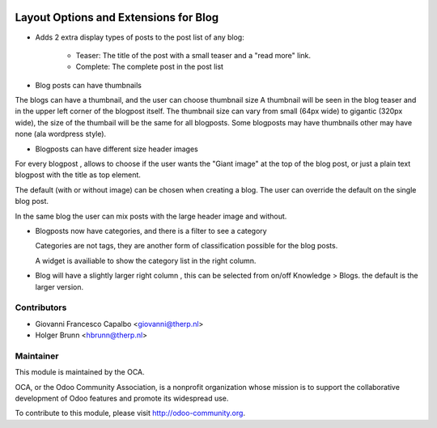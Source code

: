 .. image:: https://img.shields.io/badge/licence-AGPL--3-blue.svg
    :target: http://www.gnu.org/licenses/agpl-3.0-standalone.html
    :alt: License: AGPL-3

======================================
Layout Options and Extensions for Blog
======================================


* Adds 2 extra display types of posts to the post list of any blog:

    * Teaser: The title of the post with a small teaser and a "read more" link.
    * Complete: The complete post in the post list

* Blog posts can have thumbnails 

The blogs can have a thumbnail, and the user can choose thumbnail size
A thumbnail will be seen in the blog teaser and in the upper left corner of
the blogpost itself.
The thumbnail size can vary from small (64px wide) to gigantic (320px wide),
the size of the thumbail will be the same for all blogposts.
Some blogposts may have thumbnails other may have none (ala wordpress style).

* Blogposts can have different size header images

For every blogpost , allows to choose if the user wants the "Giant image"
at the top of the blog post, or just a plain text blogpost
with the title as top element.

The default (with or without image) can be chosen when creating a blog.
The user can override the default on the single blog post.

In the same blog the user can mix posts with the large header
image and without.

* Blogposts now have categories, and there is a filter to see a category

  Categories are not tags, they are another form of classification possible 
  for the blog posts.

  A widget is availiable to show the category list in the right column.

* Blog will have a slightly larger right column , this can be selected from 
  on/off Knowledge > Blogs. the default is the larger version.


Contributors
------------

* Giovanni Francesco Capalbo <giovanni@therp.nl>
* Holger Brunn <hbrunn@therp.nl>


Maintainer
----------

.. image:: http://odoo-community.org/logo.png
    :alt: Odoo Community Association
    :target: http://odoo-community.org

This module is maintained by the OCA.

OCA, or the Odoo Community Association, is a nonprofit organization whose mission is to support the collaborative development of Odoo features and promote its widespread use.

To contribute to this module, please visit http://odoo-community.org.
